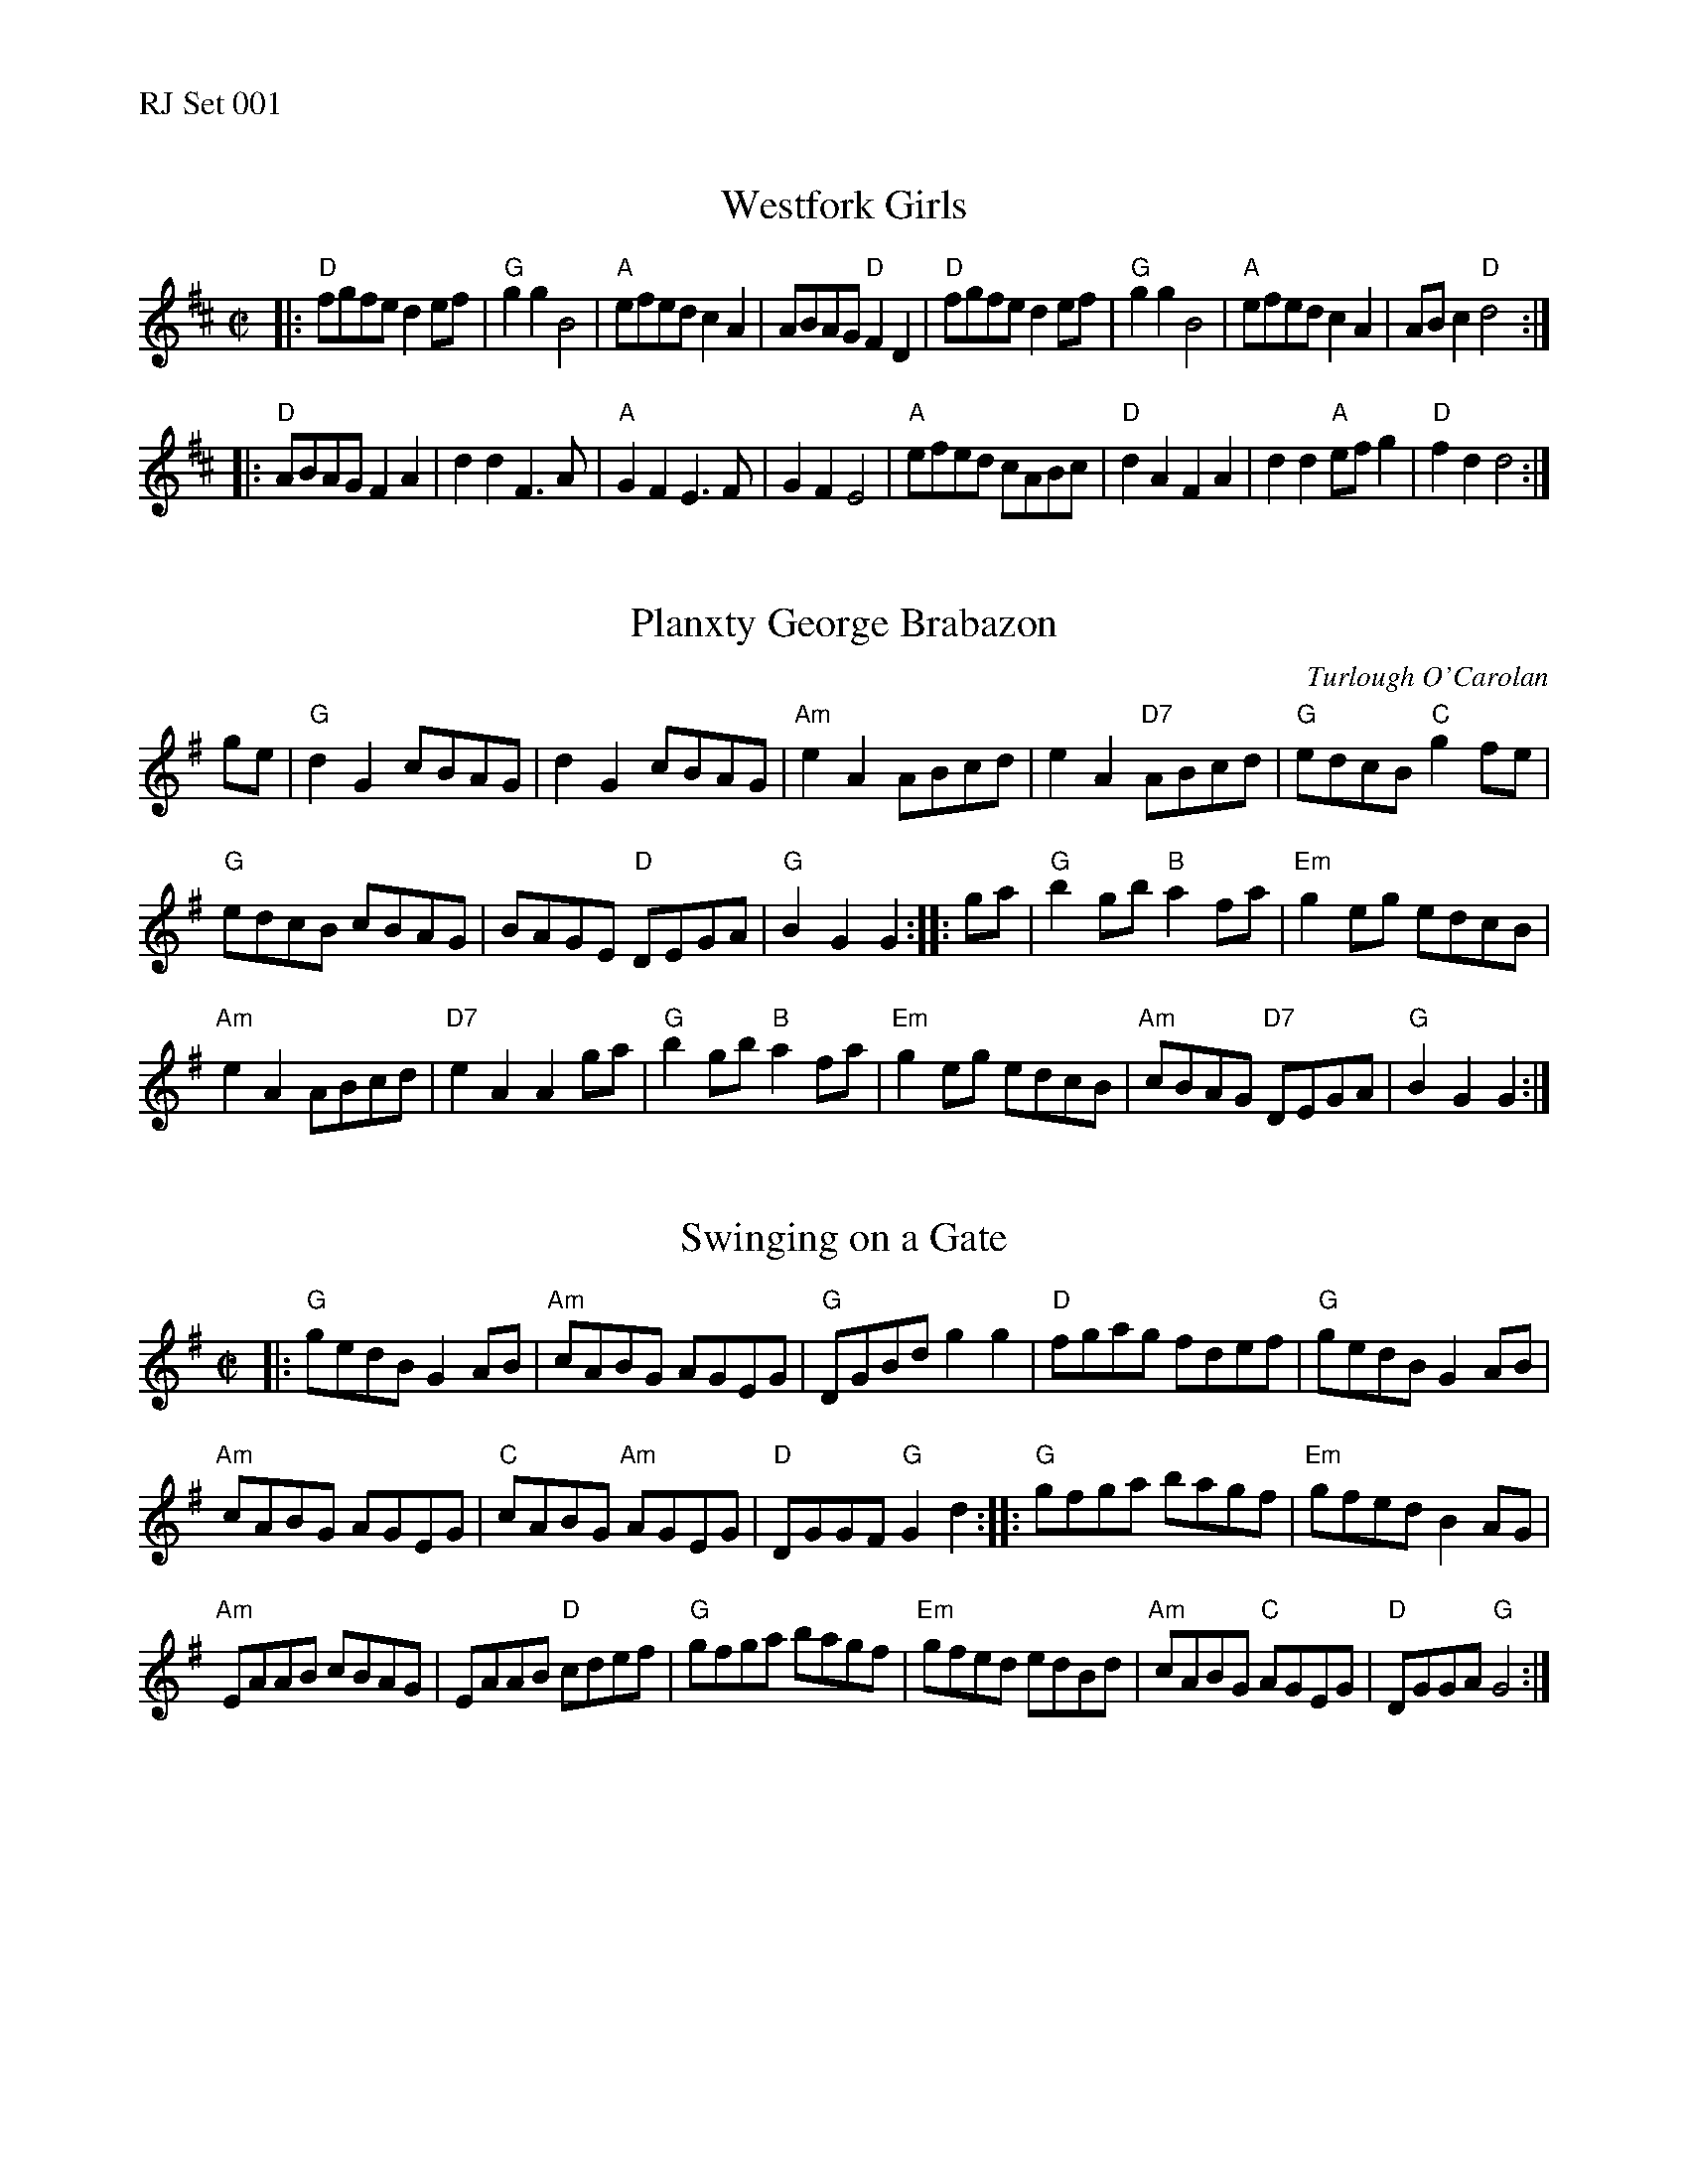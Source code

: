 %%text RJ Set 001


X: 1
T: Westfork Girls
I: Westfork Girls	R-31	D	reel
M: C|
R: reel
K: D
|:\
"D"fgfe d2ef | "G"g2g2 B4 | "A"efed c2A2 | ABAG "D"F2D2 |\
"D"fgfe d2ef | "G"g2g2 B4 | "A"efed c2A2 | ABc2 "D"d4 :|
|:\
"D"ABAG F2A2 | d2d2 F3A | "A"G2F2 E3F | G2F2 E4 |\
"A"efed cABc | "D"d2A2 F2A2 | d2d2 "A"efg2 | "D"f2d2 d4 :|


X: 2
T: Planxty George Brabazon
C: Turlough O'Carolan
K: G
ge |\
"G"d2G2 cBAG | d2G2 cBAG |\
"Am"e2A2 ABcd | e2A2 "D7"ABcd |\
"G"edcB "C"g2fe |
"G"edcB cBAG |\
BAGE "D"DEGA | "G"B2G2 G2 :: ga |\
"G"b2gb "B"a2fa | "Em"g2eg edcB |
"Am"e2A2 ABcd | "D7"e2A2 A2ga |\
"G"b2gb "B"a2fa | "Em"g2eg edcB |\
"Am"cBAG "D7"DEGA | "G"B2G2 G2 :|


X: 3
T: Swinging on a Gate
I: Swinging on a Gate	R-35	G	reel
M: C|
R: reel
K: G
|:\
"G"gedB G2AB | "Am"cABG AGEG |\
"G"DGBd g2g2 | "D"fgag fdef |\
"G"gedB G2AB |
"Am"cABG AGEG |\
"C"cABG "Am"AGEG | "D"DGGF "G"G2d2 ::\
"G"gfga bagf | "Em"gfed B2AG |
"Am"EAAB cBAG | EAAB "D"cdef |\
"G"gfga bagf | "Em"gfed edBd |\
"Am"cABG "C"AGEG | "D"DGGA "G"G4 :|

